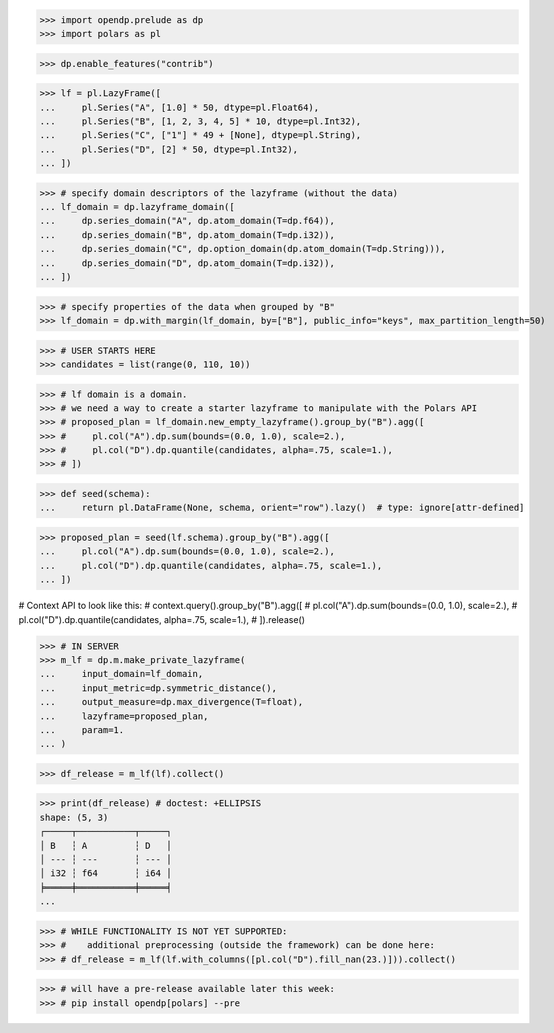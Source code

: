 >>> import opendp.prelude as dp
>>> import polars as pl


>>> dp.enable_features("contrib")


>>> lf = pl.LazyFrame([
...     pl.Series("A", [1.0] * 50, dtype=pl.Float64),
...     pl.Series("B", [1, 2, 3, 4, 5] * 10, dtype=pl.Int32),
...     pl.Series("C", ["1"] * 49 + [None], dtype=pl.String),
...     pl.Series("D", [2] * 50, dtype=pl.Int32),
... ])


>>> # specify domain descriptors of the lazyframe (without the data)
... lf_domain = dp.lazyframe_domain([
...     dp.series_domain("A", dp.atom_domain(T=dp.f64)),
...     dp.series_domain("B", dp.atom_domain(T=dp.i32)),
...     dp.series_domain("C", dp.option_domain(dp.atom_domain(T=dp.String))),
...     dp.series_domain("D", dp.atom_domain(T=dp.i32)),
... ])

>>> # specify properties of the data when grouped by "B"
>>> lf_domain = dp.with_margin(lf_domain, by=["B"], public_info="keys", max_partition_length=50)

>>> # USER STARTS HERE
>>> candidates = list(range(0, 110, 10))

>>> # lf domain is a domain.
>>> # we need a way to create a starter lazyframe to manipulate with the Polars API
>>> # proposed_plan = lf_domain.new_empty_lazyframe().group_by("B").agg([
>>> #     pl.col("A").dp.sum(bounds=(0.0, 1.0), scale=2.),
>>> #     pl.col("D").dp.quantile(candidates, alpha=.75, scale=1.),
>>> # ])



>>> def seed(schema):
...     return pl.DataFrame(None, schema, orient="row").lazy()  # type: ignore[attr-defined]

>>> proposed_plan = seed(lf.schema).group_by("B").agg([
...     pl.col("A").dp.sum(bounds=(0.0, 1.0), scale=2.),
...     pl.col("D").dp.quantile(candidates, alpha=.75, scale=1.),
... ])

# Context API to look like this:
# context.query().group_by("B").agg([
#     pl.col("A").dp.sum(bounds=(0.0, 1.0), scale=2.),
#     pl.col("D").dp.quantile(candidates, alpha=.75, scale=1.),
# ]).release()


>>> # IN SERVER
>>> m_lf = dp.m.make_private_lazyframe(
...     input_domain=lf_domain, 
...     input_metric=dp.symmetric_distance(), 
...     output_measure=dp.max_divergence(T=float), 
...     lazyframe=proposed_plan, 
...     param=1.
... )

>>> df_release = m_lf(lf).collect()

>>> print(df_release) # doctest: +ELLIPSIS
shape: (5, 3)
┌─────┬───────────┬─────┐
│ B   ┆ A         ┆ D   │
│ --- ┆ ---       ┆ --- │
│ i32 ┆ f64       ┆ i64 │
╞═════╪═══════════╪═════╡
...

>>> # WHILE FUNCTIONALITY IS NOT YET SUPPORTED: 
>>> #    additional preprocessing (outside the framework) can be done here:
>>> # df_release = m_lf(lf.with_columns([pl.col("D").fill_nan(23.)])).collect()

>>> # will have a pre-release available later this week:
>>> # pip install opendp[polars] --pre